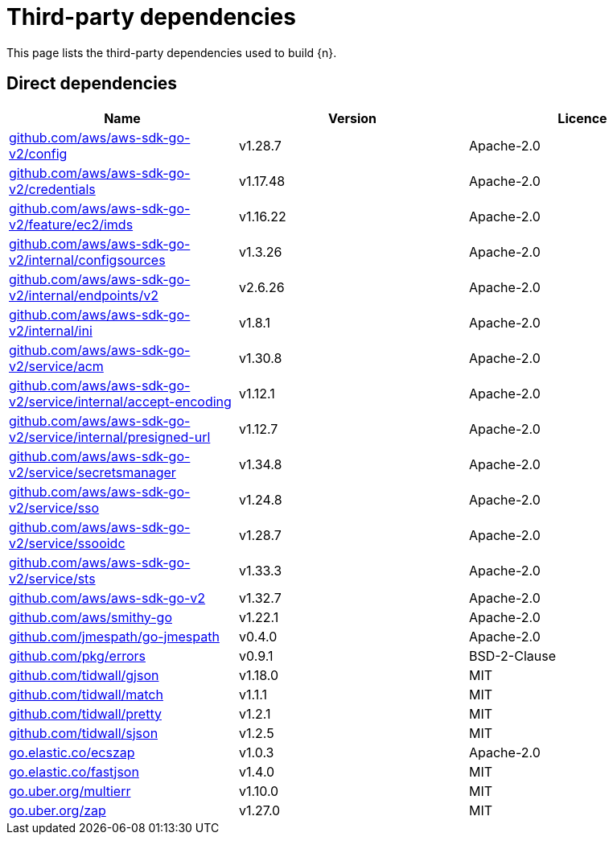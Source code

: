 // Generated documentation. Please do not edit.
:page_id: dependencies

[id="{p}-{page_id}"]
= Third-party dependencies

This page lists the third-party dependencies used to build {n}.

[float]
[id="{p}-dependencies-direct"]
== Direct dependencies

[options="header"]
|===
| Name | Version | Licence

| link:https://github.com/aws/aws-sdk-go-v2[$$github.com/aws/aws-sdk-go-v2/config$$] | v1.28.7 | Apache-2.0
| link:https://github.com/aws/aws-sdk-go-v2[$$github.com/aws/aws-sdk-go-v2/credentials$$] | v1.17.48 | Apache-2.0
| link:https://github.com/aws/aws-sdk-go-v2[$$github.com/aws/aws-sdk-go-v2/feature/ec2/imds$$] | v1.16.22 | Apache-2.0
| link:https://github.com/aws/aws-sdk-go-v2[$$github.com/aws/aws-sdk-go-v2/internal/configsources$$] | v1.3.26 | Apache-2.0
| link:https://github.com/aws/aws-sdk-go-v2[$$github.com/aws/aws-sdk-go-v2/internal/endpoints/v2$$] | v2.6.26 | Apache-2.0
| link:https://github.com/aws/aws-sdk-go-v2[$$github.com/aws/aws-sdk-go-v2/internal/ini$$] | v1.8.1 | Apache-2.0
| link:https://github.com/aws/aws-sdk-go-v2[$$github.com/aws/aws-sdk-go-v2/service/acm$$] | v1.30.8 | Apache-2.0
| link:https://github.com/aws/aws-sdk-go-v2[$$github.com/aws/aws-sdk-go-v2/service/internal/accept-encoding$$] | v1.12.1 | Apache-2.0
| link:https://github.com/aws/aws-sdk-go-v2[$$github.com/aws/aws-sdk-go-v2/service/internal/presigned-url$$] | v1.12.7 | Apache-2.0
| link:https://github.com/aws/aws-sdk-go-v2[$$github.com/aws/aws-sdk-go-v2/service/secretsmanager$$] | v1.34.8 | Apache-2.0
| link:https://github.com/aws/aws-sdk-go-v2[$$github.com/aws/aws-sdk-go-v2/service/sso$$] | v1.24.8 | Apache-2.0
| link:https://github.com/aws/aws-sdk-go-v2[$$github.com/aws/aws-sdk-go-v2/service/ssooidc$$] | v1.28.7 | Apache-2.0
| link:https://github.com/aws/aws-sdk-go-v2[$$github.com/aws/aws-sdk-go-v2/service/sts$$] | v1.33.3 | Apache-2.0
| link:https://github.com/aws/aws-sdk-go-v2[$$github.com/aws/aws-sdk-go-v2$$] | v1.32.7 | Apache-2.0
| link:https://github.com/aws/smithy-go[$$github.com/aws/smithy-go$$] | v1.22.1 | Apache-2.0
| link:https://github.com/jmespath/go-jmespath[$$github.com/jmespath/go-jmespath$$] | v0.4.0 | Apache-2.0
| link:https://github.com/pkg/errors[$$github.com/pkg/errors$$] | v0.9.1 | BSD-2-Clause
| link:https://github.com/tidwall/gjson[$$github.com/tidwall/gjson$$] | v1.18.0 | MIT
| link:https://github.com/tidwall/match[$$github.com/tidwall/match$$] | v1.1.1 | MIT
| link:https://github.com/tidwall/pretty[$$github.com/tidwall/pretty$$] | v1.2.1 | MIT
| link:https://github.com/tidwall/sjson[$$github.com/tidwall/sjson$$] | v1.2.5 | MIT
| link:https://go.elastic.co/ecszap[$$go.elastic.co/ecszap$$] | v1.0.3 | Apache-2.0
| link:https://go.elastic.co/fastjson[$$go.elastic.co/fastjson$$] | v1.4.0 | MIT
| link:https://go.uber.org/multierr[$$go.uber.org/multierr$$] | v1.10.0 | MIT
| link:https://go.uber.org/zap[$$go.uber.org/zap$$] | v1.27.0 | MIT
|===


